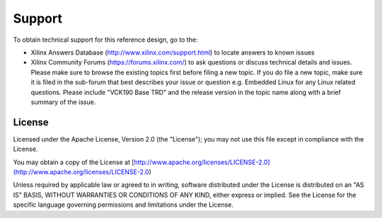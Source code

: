 Support
=======

To obtain technical support for this reference design, go to the:

* Xilinx Answers Database (http://www.xilinx.com/support.html) to locate answers
  to known issues

* Xilinx Community Forums (https://forums.xilinx.com/) to ask questions or
  discuss technical details and issues. Please make sure to browse the existing
  topics first before filing a new topic. If you do file a new topic, make sure
  it is filed in the sub-forum that best describes your issue or question e.g.
  Embedded Linux for any Linux related questions. Please include
  "VCK190 Base TRD" and the release version in the topic name along with a brief
  summary of the issue.

License
-------

Licensed under the Apache License, Version 2.0 (the "License"); you may not use this file 
except in compliance with the License.

You may obtain a copy of the License at
[http://www.apache.org/licenses/LICENSE-2.0](http://www.apache.org/licenses/LICENSE-2.0)


Unless required by applicable law or agreed to in writing, software distributed under the 
License is distributed on an "AS IS" BASIS, WITHOUT WARRANTIES OR CONDITIONS OF ANY KIND, 
either express or implied. See the License for the specific language governing permissions 
and limitations under the License.    
